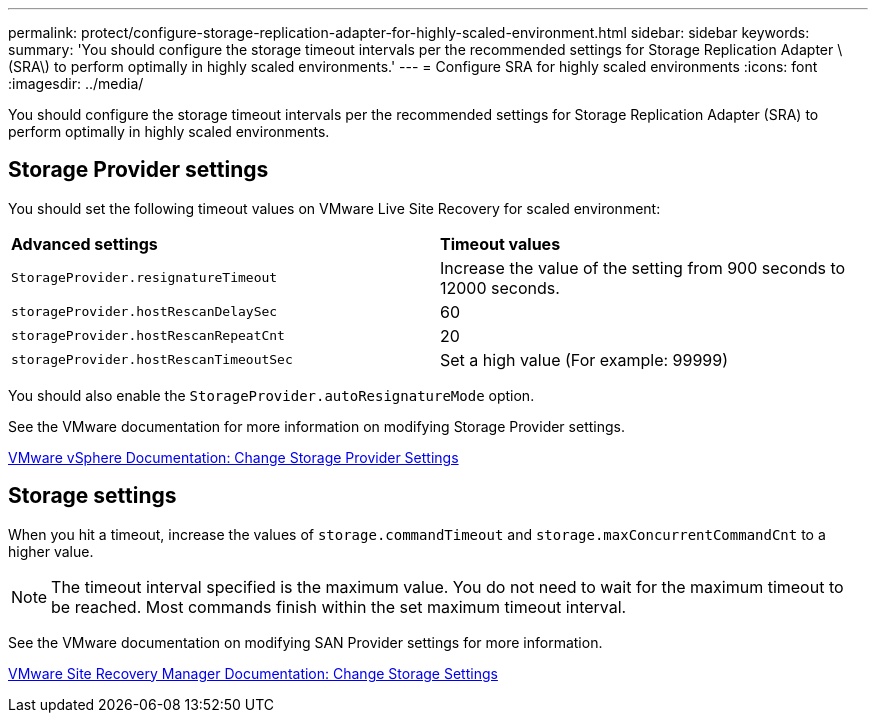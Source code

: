 ---
permalink: protect/configure-storage-replication-adapter-for-highly-scaled-environment.html
sidebar: sidebar
keywords:
summary: 'You should configure the storage timeout intervals per the recommended settings for Storage Replication Adapter \(SRA\) to perform optimally in highly scaled environments.'
---
= Configure SRA for highly scaled environments
:icons: font
:imagesdir: ../media/

[.lead]
You should configure the storage timeout intervals per the recommended settings for Storage Replication Adapter (SRA) to perform optimally in highly scaled environments.

== Storage Provider settings

You should set the following timeout values on VMware Live Site Recovery for scaled environment:

|===
| *Advanced settings*| *Timeout values*
a|
`StorageProvider.resignatureTimeout`
a|
Increase the value of the setting from 900 seconds to 12000 seconds.
a|
`storageProvider.hostRescanDelaySec`
a|
60
a|
`storageProvider.hostRescanRepeatCnt`
a|
20
a|
`storageProvider.hostRescanTimeoutSec`
a|
Set a high value (For example: 99999)
|===
You should also enable the `StorageProvider.autoResignatureMode` option.

See the VMware documentation for more information on modifying Storage Provider settings.

https://docs.vmware.com/en/VMware-Live-Site-Recovery/9.0/vmware-live-site-recovery/GUID-E4060824-E3C2-4869-BC39-76E88E2FF9A0.html[VMware vSphere Documentation: Change Storage Provider Settings]

== Storage settings

When you hit a timeout, increase the values of `storage.commandTimeout` and `storage.maxConcurrentCommandCnt` to a higher value.

NOTE: The timeout interval specified is the maximum value. You do not need to wait for the maximum timeout to be reached. Most commands finish within the set maximum timeout interval.

See the VMware documentation on modifying SAN Provider settings for more information.

https://docs.vmware.com/en/VMware-Live-Site-Recovery/9.0/vmware-live-site-recovery/GUID-711FD223-50DB-414C-A2A7-3BEB8FAFDBD9.html[VMware Site Recovery Manager Documentation: Change Storage Settings]
